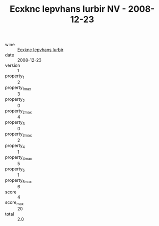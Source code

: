 :PROPERTIES:
:ID:                     c63511bb-2923-45c3-ae25-279d0acd0c4b
:END:
#+TITLE: Ecxknc Iepvhans Iurbir NV - 2008-12-23

- wine :: [[id:32cc7521-ddcc-4c3d-95be-b125e12a58a3][Ecxknc Iepvhans Iurbir]]
- date :: 2008-12-23
- version :: 1
- property_1 :: 2
- property_1_max :: 3
- property_2 :: 0
- property_2_max :: 4
- property_3 :: 0
- property_3_max :: 2
- property_4 :: 1
- property_4_max :: 5
- property_5 :: 1
- property_5_max :: 6
- score :: 4
- score_max :: 20
- total :: 2.0


